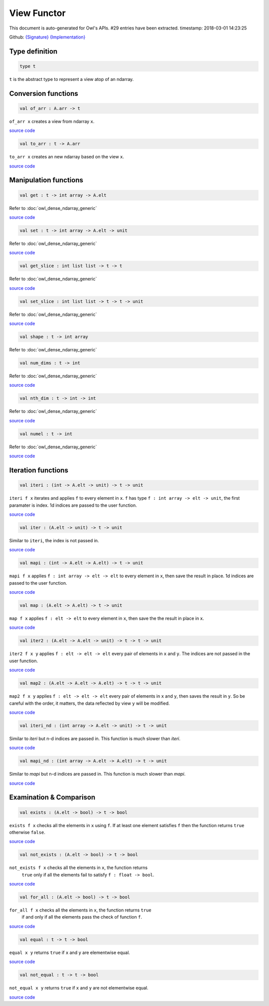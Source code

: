 View Functor
===============================================================================

This document is auto-generated for Owl's APIs.
#29 entries have been extracted.
timestamp: 2018-03-01 14:23:25

Github:
`{Signature} <https://github.com/ryanrhymes/owl/tree/master/src/base/misc/owl_view.mli>`_ 
`{Implementation} <https://github.com/ryanrhymes/owl/tree/master/src/base/misc/owl_view.ml>`_



Type definition
-------------------------------------------------------------------------------



.. code-block:: ocaml

  type t
    

``t`` is the abstract type to represent a view atop of an ndarray.

Conversion functions
-------------------------------------------------------------------------------



.. code-block:: ocaml

  val of_arr : A.arr -> t

``of_arr x`` creates a view from ndarray ``x``.

`source code <https://github.com/ryanrhymes/owl/blob/master/src/base/misc/owl_view.ml#L77>`__



.. code-block:: ocaml

  val to_arr : t -> A.arr

``to_arr x`` creates an new ndarray based on the view ``x``.

`source code <https://github.com/ryanrhymes/owl/blob/master/src/base/misc/owl_view.ml#L86>`__



Manipulation functions
-------------------------------------------------------------------------------



.. code-block:: ocaml

  val get : t -> int array -> A.elt

Refer to :doc:`owl_dense_ndarray_generic`

`source code <https://github.com/ryanrhymes/owl/blob/master/src/base/misc/owl_view.ml#L103>`__



.. code-block:: ocaml

  val set : t -> int array -> A.elt -> unit

Refer to :doc:`owl_dense_ndarray_generic`

`source code <https://github.com/ryanrhymes/owl/blob/master/src/base/misc/owl_view.ml#L108>`__



.. code-block:: ocaml

  val get_slice : int list list -> t -> t

Refer to :doc:`owl_dense_ndarray_generic`

`source code <https://github.com/ryanrhymes/owl/blob/master/src/base/misc/owl_view.ml#L113>`__



.. code-block:: ocaml

  val set_slice : int list list -> t -> t -> unit

Refer to :doc:`owl_dense_ndarray_generic`

`source code <https://github.com/ryanrhymes/owl/blob/master/src/base/misc/owl_view.ml#L241>`__



.. code-block:: ocaml

  val shape : t -> int array

Refer to :doc:`owl_dense_ndarray_generic`

.. code-block:: ocaml

  val num_dims : t -> int

Refer to :doc:`owl_dense_ndarray_generic`

`source code <https://github.com/ryanrhymes/owl/blob/master/src/base/misc/owl_view.ml#L96>`__



.. code-block:: ocaml

  val nth_dim : t -> int -> int

Refer to :doc:`owl_dense_ndarray_generic`

`source code <https://github.com/ryanrhymes/owl/blob/master/src/base/misc/owl_view.ml#L98>`__



.. code-block:: ocaml

  val numel : t -> int

Refer to :doc:`owl_dense_ndarray_generic`

`source code <https://github.com/ryanrhymes/owl/blob/master/src/base/misc/owl_view.ml#L100>`__



Iteration functions
-------------------------------------------------------------------------------



.. code-block:: ocaml

  val iteri : (int -> A.elt -> unit) -> t -> unit

``iteri f x`` iterates and applies ``f`` to every element in ``x``. ``f`` has type
``f : int array -> elt -> unit``, the first paramater is index. 1d indices are
passed to the user function.

`source code <https://github.com/ryanrhymes/owl/blob/master/src/base/misc/owl_view.ml#L207>`__



.. code-block:: ocaml

  val iter : (A.elt -> unit) -> t -> unit

Similar to ``iteri``, the index is not passed in.

`source code <https://github.com/ryanrhymes/owl/blob/master/src/base/misc/owl_view.ml#L204>`__



.. code-block:: ocaml

  val mapi : (int -> A.elt -> A.elt) -> t -> unit

``mapi f x`` applies ``f : int array -> elt -> elt`` to every element in ``x``,
then save the result in place. 1d indices are passed to the user function.

`source code <https://github.com/ryanrhymes/owl/blob/master/src/base/misc/owl_view.ml#L216>`__



.. code-block:: ocaml

  val map : (A.elt -> A.elt) -> t -> unit

``map f x`` applies ``f : elt -> elt`` to every element in ``x``, then save the
the result in place in ``x``.

`source code <https://github.com/ryanrhymes/owl/blob/master/src/base/misc/owl_view.ml#L213>`__



.. code-block:: ocaml

  val iter2 : (A.elt -> A.elt -> unit) -> t -> t -> unit

``iter2 f x y`` applies ``f : elt -> elt -> elt`` every pair of elements in
``x`` and ``y``. The indices are not passed in the user function.

`source code <https://github.com/ryanrhymes/owl/blob/master/src/base/misc/owl_view.ml#L225>`__



.. code-block:: ocaml

  val map2 : (A.elt -> A.elt -> A.elt) -> t -> t -> unit

``map2 f x y`` applies ``f : elt -> elt -> elt`` every pair of elements in ``x``
and ``y``, then saves the result in ``y``. So be careful with the order, it
matters, the data reflected by view ``y`` will be modified.

`source code <https://github.com/ryanrhymes/owl/blob/master/src/base/misc/owl_view.ml#L233>`__



.. code-block:: ocaml

  val iteri_nd : (int array -> A.elt -> unit) -> t -> unit

Similar to `iteri` but n-d indices are passed in. This function is much slower
than `iteri`.

`source code <https://github.com/ryanrhymes/owl/blob/master/src/base/misc/owl_view.ml#L210>`__



.. code-block:: ocaml

  val mapi_nd : (int array -> A.elt -> A.elt) -> t -> unit

Similar to `mapi` but n-d indices are passed in. This function is much slower
than `mapi`.

`source code <https://github.com/ryanrhymes/owl/blob/master/src/base/misc/owl_view.ml#L219>`__



Examination & Comparison
-------------------------------------------------------------------------------



.. code-block:: ocaml

  val exists : (A.elt -> bool) -> t -> bool

``exists f x`` checks all the elements in ``x`` using ``f``. If at least one
element satisfies ``f`` then the function returns ``true`` otherwise ``false``.

`source code <https://github.com/ryanrhymes/owl/blob/master/src/base/misc/owl_view.ml#L260>`__



.. code-block:: ocaml

  val not_exists : (A.elt -> bool) -> t -> bool

``not_exists f x`` checks all the elements in ``x``, the function returns
  ``true`` only if all the elements fail to satisfy ``f : float -> bool``.

`source code <https://github.com/ryanrhymes/owl/blob/master/src/base/misc/owl_view.ml#L271>`__



.. code-block:: ocaml

  val for_all : (A.elt -> bool) -> t -> bool

``for_all f x`` checks all the elements in ``x``, the function returns ``true``
  if and only if all the elements pass the check of function ``f``.

`source code <https://github.com/ryanrhymes/owl/blob/master/src/base/misc/owl_view.ml#L274>`__



.. code-block:: ocaml

  val equal : t -> t -> bool

``equal x y`` returns ``true`` if ``x`` and ``y`` are elementwise equal.

`source code <https://github.com/ryanrhymes/owl/blob/master/src/base/misc/owl_view.ml#L248>`__



.. code-block:: ocaml

  val not_equal : t -> t -> bool

``not_equal x y`` returns ``true`` if ``x`` and ``y`` are not elementwise equal.

`source code <https://github.com/ryanrhymes/owl/blob/master/src/base/misc/owl_view.ml#L257>`__



